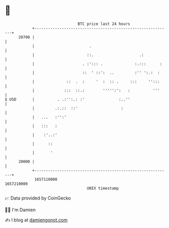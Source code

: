 * 👋

#+begin_example
                                   BTC price last 24 hours                    
               +------------------------------------------------------------+ 
         20700 |                                                            | 
               |                        .                                   | 
               |                       ::.                    .:            | 
               |                     . :'::: .              :.:::      :    | 
               |                     ::  ' ::':  ..         :'' ':.:  :     | 
               |              ::  .  :     '  :  :: .     :::     '':::     | 
               |             :::  ::.:        ''''':':   :          '''     | 
   $ USD       |          . .:'':.: :'               :..''                  | 
               |         .:.::  ::'                   :                     | 
               |   ...   :'':'                                              | 
               |   :::   :                                                  | 
               |    :'..:'                                                  | 
               |      ::                                                    | 
               |       '                                                    | 
         20000 |                                                            | 
               +------------------------------------------------------------+ 
                1657110000                                        1657210000  
                                       UNIX timestamp                         
#+end_example
📈 Data provided by CoinGecko

🧑‍💻 I'm Damien

✍️ I blog at [[https://www.damiengonot.com][damiengonot.com]]
